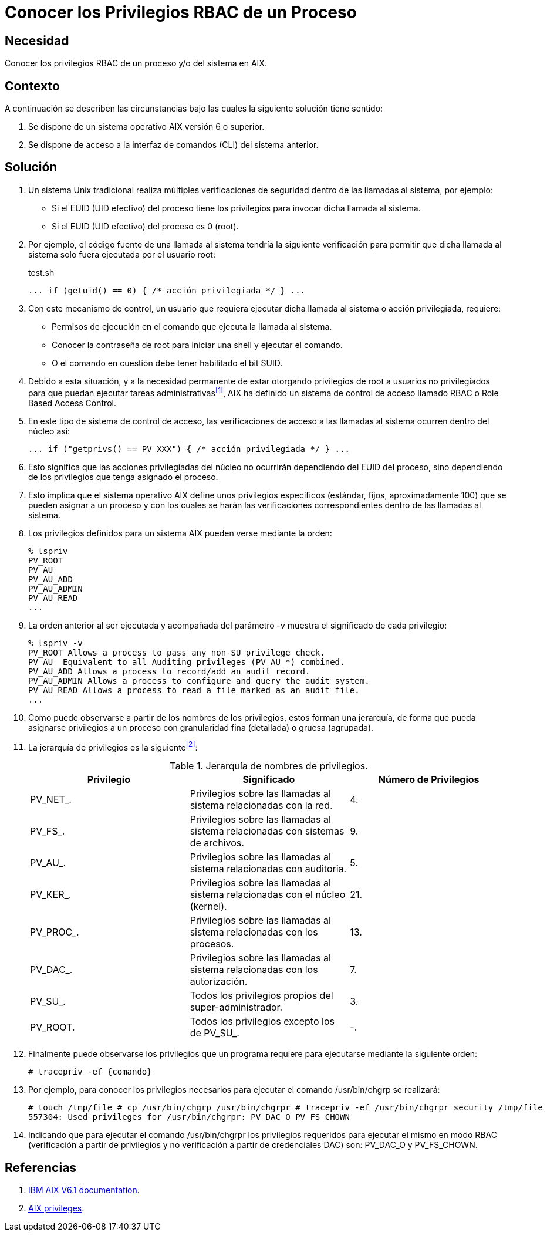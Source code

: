 :slug: defends/aix/privilegios-rbac-proceso/
:category: aix
:description: Nuestros ethical hackers explican cómo evitar vulnerabilidades de seguridad mediante la asignación segura de privilegios root a usuarios no privilegiados. Es importante establecer privilegios para restringir el acceso a partes críticas de la aplicación a usuarios sin permisos.
:keywords: AIX, Seguridad, RBAC, CLI, Privilegios, Root.
:defends: yes

= Conocer los Privilegios RBAC de un Proceso

== Necesidad

Conocer los privilegios +RBAC+ de un proceso y/o del sistema en +AIX+.

== Contexto

A continuación se describen las circunstancias
bajo las cuales la siguiente solución tiene sentido:

. Se dispone de un sistema operativo +AIX+ versión 6 o superior.
. Se dispone de acceso a la interfaz de comandos (+CLI+) del sistema anterior.

== Solución

. Un sistema +Unix+ tradicional
realiza múltiples verificaciones de seguridad
dentro de las llamadas al sistema, por ejemplo:

* Si el +EUID+ (+UID+ efectivo) del proceso tiene los privilegios
para invocar dicha llamada al sistema.

* Si el +EUID+ (+UID+ efectivo) del proceso es 0 (+root+).

. Por ejemplo, el código fuente de una llamada al sistema
tendría la siguiente verificación
para permitir que dicha llamada al sistema
solo fuera ejecutada por el usuario +root+:
+
.test.sh
[source, bash, linenums]
----
... if (getuid() == 0) { /* acción privilegiada */ } ...
----

. Con este mecanismo de control,
un usuario que requiera ejecutar dicha llamada al sistema
o acción privilegiada, requiere:

* Permisos de ejecución en el comando que ejecuta la llamada al sistema.
* Conocer la contraseña de +root+
para iniciar una +shell+ y ejecutar el comando.
* O el comando en cuestión debe tener habilitado el bit +SUID+.

. Debido a esta situación,
y a la necesidad permanente
de estar otorgando privilegios de +root+ a usuarios no privilegiados
para que puedan ejecutar tareas administrativas<<r1,^[1]^>>,
+AIX+ ha definido un sistema de control de acceso llamado +RBAC+
o +Role Based Access Control+.

. En este tipo de sistema de control de acceso,
las verificaciones de acceso a las llamadas al sistema
ocurren dentro del núcleo así:
+
[source, bash, linenums]
----
... if ("getprivs() == PV_XXX") { /* acción privilegiada */ } ...
----
. Esto significa que las acciones privilegiadas del núcleo
no ocurrirán dependiendo del +EUID+ del proceso,
sino dependiendo de los privilegios que tenga asignado el proceso.

. Esto implica que el sistema operativo +AIX+
define unos privilegios específicos (estándar, fijos, aproximadamente 100)
que se pueden asignar a un proceso
y con los cuales se harán las verificaciones correspondientes
dentro de las llamadas al sistema.

. Los privilegios definidos para un sistema +AIX+
pueden verse mediante la orden:
+
[source, shell, linenums]
----
% lspriv
PV_ROOT
PV_AU_
PV_AU_ADD
PV_AU_ADMIN
PV_AU_READ
...
----

. La orden anterior al ser ejecutada
y acompañada del parámetro +-v+
muestra el significado de cada privilegio:
+
[source, shell, linenums]
----
% lspriv -v
PV_ROOT Allows a process to pass any non-SU privilege check.
PV_AU_ Equivalent to all Auditing privileges (PV_AU_*) combined.
PV_AU_ADD Allows a process to record/add an audit record.
PV_AU_ADMIN Allows a process to configure and query the audit system.
PV_AU_READ Allows a process to read a file marked as an audit file.
...
----

. Como puede observarse a partir de los nombres de los privilegios,
estos forman una jerarquía,
de forma que pueda asignarse privilegios
a un proceso con granularidad fina (detallada) o gruesa (agrupada).

. La jerarquía de privilegios es la siguiente<<r2,^[2]^>>:
+
.Jerarquía de nombres de privilegios.
[cols="^,,^",options="header"]
|====
|Privilegio
|Significado
|Número de Privilegios

|+PV_NET_+.
|Privilegios sobre las llamadas al sistema relacionadas con la red.
|4.

|+PV_FS_+.
|Privilegios sobre las llamadas al sistema
relacionadas con sistemas de archivos.
|9.

|+PV_AU_+.
|Privilegios sobre las llamadas al sistema relacionadas con auditoria.
|5.

|+PV_KER_+.
|Privilegios sobre las llamadas al sistema
relacionadas con el núcleo (+kernel+).
|21.

|+PV_PROC_+.
|Privilegios sobre las llamadas al sistema relacionadas con los procesos.
|13.

|+PV_DAC_+.
|Privilegios sobre las llamadas al sistema relacionadas con los autorización.
|7.

|+PV_SU_+.
|Todos los privilegios propios del super-administrador.
|3.

|+PV_ROOT+.
|Todos los privilegios excepto los de +PV_SU_+.
|-.

|====

. Finalmente puede observarse los privilegios
que un programa requiere para ejecutarse mediante la siguiente orden:
+
[source, shell, linenums]
----
# tracepriv -ef {comando}
----
. Por ejemplo, para conocer los privilegios necesarios
para ejecutar el comando +/usr/bin/chgrp+ se realizará:
+
[source, shell, linenums]
----
# touch /tmp/file # cp /usr/bin/chgrp /usr/bin/chgrpr # tracepriv -ef /usr/bin/chgrpr security /tmp/file
557304: Used privileges for /usr/bin/chgrpr: PV_DAC_O PV_FS_CHOWN
----
. Indicando que para ejecutar el comando +/usr/bin/chgrpr+
los privilegios requeridos para ejecutar el mismo en modo +RBAC+
(verificación a partir de privilegios y no verificación
a partir de credenciales +DAC+) son: +PV_DAC_O+ y +PV_FS_CHOWN+.

== Referencias

. [[r1]] link:https://www.ibm.com/support/knowledgecenter/ssw_aix_61/com.ibm.aix.base/kc_welcome_61.htm[IBM AIX V6.1 documentation].
. [[r2]] link:https://www.ibm.com/support/knowledgecenter/en/ssw_aix_61/com.ibm.aix.security/rbac_aix_privs.htm[AIX privileges].
